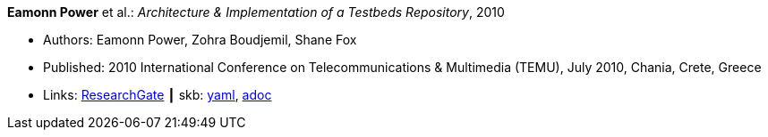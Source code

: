 //
// This file was generated by SKB-Dashboard, task 'lib-yaml2src'
// - on Wednesday November  7 at 08:42:48
// - skb-dashboard: https://www.github.com/vdmeer/skb-dashboard
//

*Eamonn Power* et al.: _Architecture & Implementation of a Testbeds Repository_, 2010

* Authors: Eamonn Power, Zohra Boudjemil, Shane Fox
* Published: 2010 International Conference on Telecommunications & Multimedia (TEMU), July 2010, Chania, Crete, Greece
* Links:
      link:https://www.researchgate.net/profile/Eamonn_Power/publication/267795341_Architecture_Implementation_of_a_Testbeds_Repository/links/55547d2808ae6943a86f671b.pdf[ResearchGate]
    ┃ skb:
        https://github.com/vdmeer/skb/tree/master/data/library/inproceedings/2010/power-2010-temu.yaml[yaml],
        https://github.com/vdmeer/skb/tree/master/data/library/inproceedings/2010/power-2010-temu.adoc[adoc]


